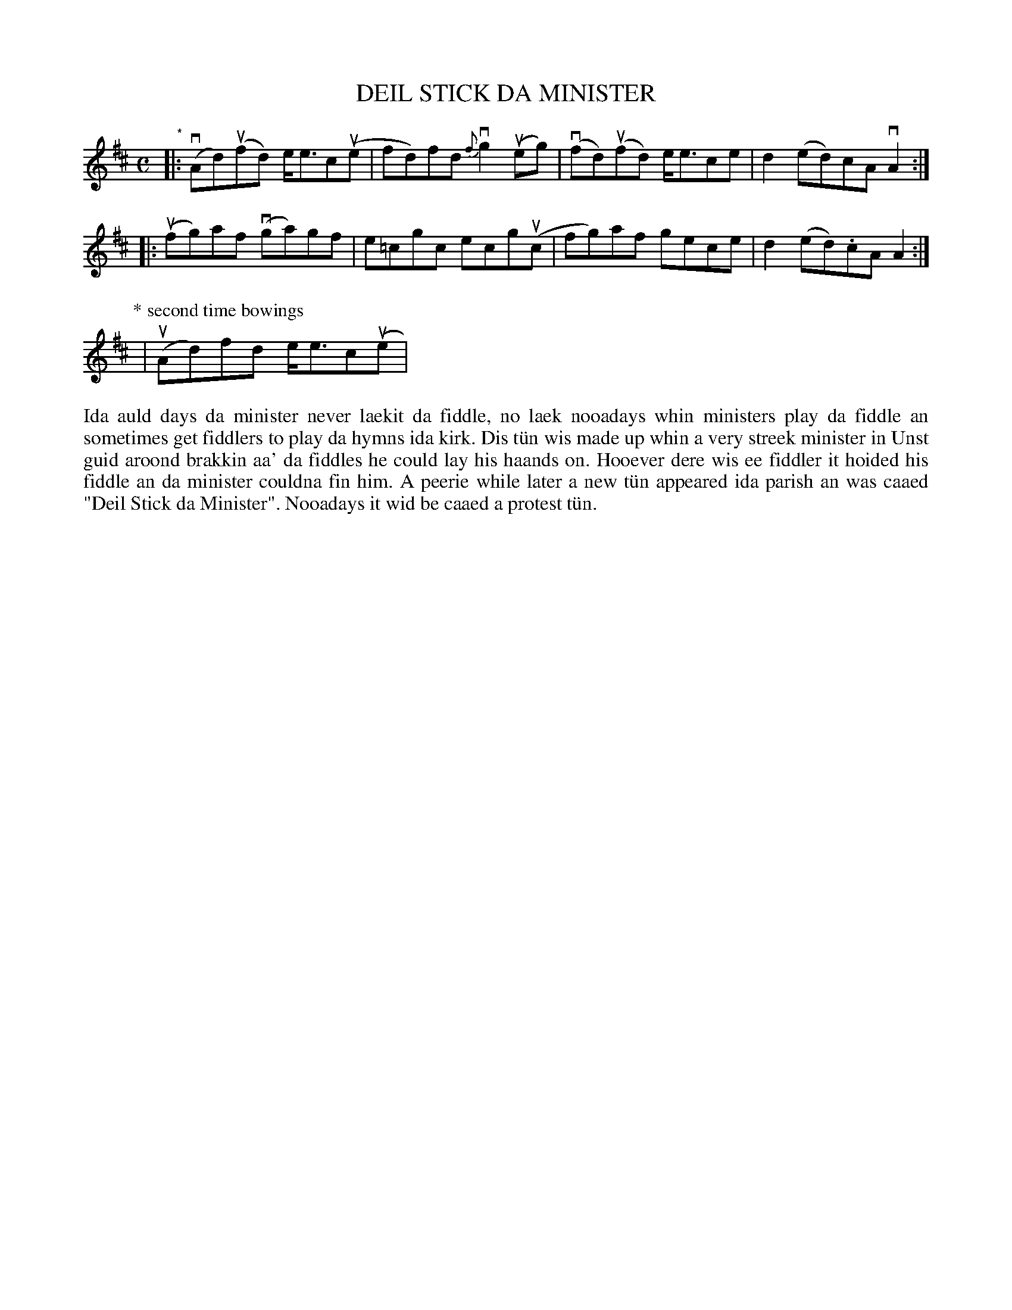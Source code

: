 X: 42
T: DEIL STICK DA MINISTER
S: Christine Leask, Mid Yell J.H.
R: reel
B: Haand me doon da fiddle, 1979
Z: 2012 John Chambers <jc:trillian.mit.edu>
M: C
L: 1/8
K: D
"*"\
|: (vAd)(ufd) e<ec(ue | fd)fd {f}vg2(ueg) | (vfd)(ufd) e<ece | d2 (ed)cA vA2 :|
|: (ufg)af (vga)gf | e=cgc ecg(uc | fg)af gece | d2 (ed).cA A2 :|
P: * second time bowings
| (uAd)fd e<ec(ue |
%%begintext align
Ida auld days da minister never laekit da fiddle, no laek
nooadays whin ministers play da fiddle an sometimes get
fiddlers to play da hymns ida kirk.  Dis t\"un wis made up
whin a very streek minister in Unst guid aroond brakkin aa'
da fiddles he could lay his haands on.  Hooever dere wis
ee fiddler it hoided his fiddle an da minister couldna fin
him.  A peerie while later a new t\"un appeared ida parish
an was caaed "Deil Stick da Minister".  Nooadays it wid be
caaed a protest t\"un.
%%endtext
